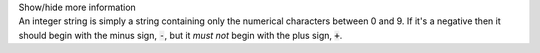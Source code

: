 .. _inform3_3:

.. container:: toggle

  .. container:: header

    Show/hide more information

  .. container:: infospec

    An integer string is simply a string containing only the numerical characters
    between 0 and 9.  If it's a negative then it should begin with the minus
    sign, :code:`-`, but it *must not* begin with the plus sign, :code:`+`.
